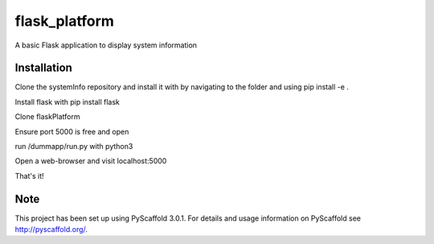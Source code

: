 ==============
flask_platform
==============


A basic Flask application to display system information


Installation
===========

Clone the systemInfo repository and install it with by navigating to the folder and using pip install -e .

Install flask with pip install flask

Clone flaskPlatform

Ensure port 5000 is free and open

run /dummapp/run.py with python3

Open a web-browser and visit localhost:5000

That's it!


Note
====

This project has been set up using PyScaffold 3.0.1. For details and usage
information on PyScaffold see http://pyscaffold.org/.
